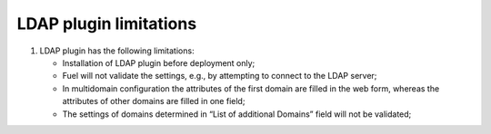 LDAP plugin limitations
-----------------------

#. LDAP plugin has the following limitations:

   - Installation of LDAP plugin before deployment only;
   - Fuel will not validate the settings, e.g., by attempting to connect to the LDAP server;
   - In multidomain configuration the attributes of the first domain are filled in the web form, 
     whereas the attributes of other domains are filled in one field;
   - The settings of domains determined in “List of additional Domains” field will not be validated;
